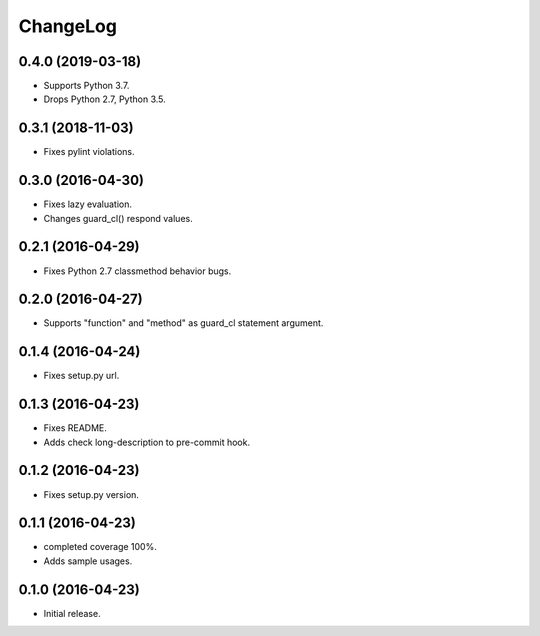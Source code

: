 ChangeLog
=========

0.4.0 (2019-03-18)
------------------

* Supports Python 3.7.
* Drops Python 2.7, Python 3.5.

0.3.1 (2018-11-03)
------------------

* Fixes pylint violations.

0.3.0 (2016-04-30)
------------------

* Fixes lazy evaluation.
* Changes guard_cl() respond values.

0.2.1 (2016-04-29)
------------------

* Fixes Python 2.7 classmethod behavior bugs.

0.2.0 (2016-04-27)
------------------

* Supports "function" and "method" as guard_cl statement argument.

0.1.4 (2016-04-24)
------------------

* Fixes setup.py url.


0.1.3 (2016-04-23)
------------------

* Fixes README.
* Adds check long-description to pre-commit hook.

0.1.2 (2016-04-23)
------------------

* Fixes setup.py version.

0.1.1 (2016-04-23)
------------------

* completed coverage 100%.
* Adds sample usages.

0.1.0 (2016-04-23)
------------------

* Initial release.

